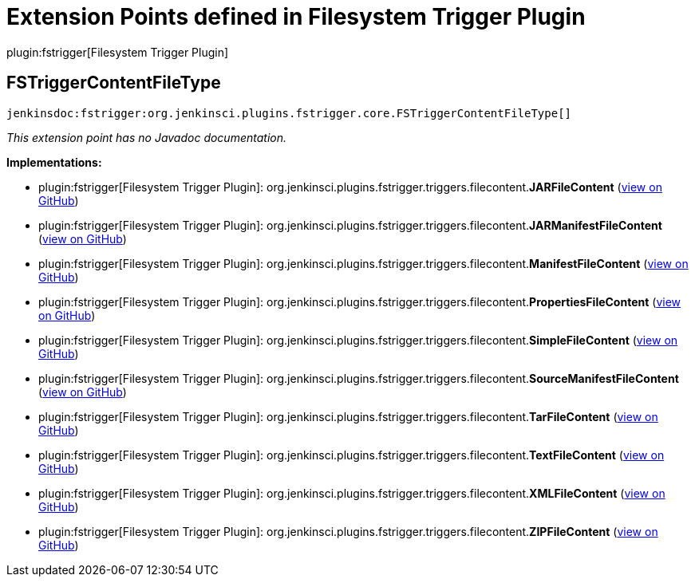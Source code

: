 = Extension Points defined in Filesystem Trigger Plugin

plugin:fstrigger[Filesystem Trigger Plugin]

== FSTriggerContentFileType
`jenkinsdoc:fstrigger:org.jenkinsci.plugins.fstrigger.core.FSTriggerContentFileType[]`

_This extension point has no Javadoc documentation._

**Implementations:**

* plugin:fstrigger[Filesystem Trigger Plugin]: org.+++<wbr/>+++jenkinsci.+++<wbr/>+++plugins.+++<wbr/>+++fstrigger.+++<wbr/>+++triggers.+++<wbr/>+++filecontent.+++<wbr/>+++**JARFileContent** (link:https://github.com/jenkinsci/fstrigger-plugin/search?q=JARFileContent&type=Code[view on GitHub])
* plugin:fstrigger[Filesystem Trigger Plugin]: org.+++<wbr/>+++jenkinsci.+++<wbr/>+++plugins.+++<wbr/>+++fstrigger.+++<wbr/>+++triggers.+++<wbr/>+++filecontent.+++<wbr/>+++**JARManifestFileContent** (link:https://github.com/jenkinsci/fstrigger-plugin/search?q=JARManifestFileContent&type=Code[view on GitHub])
* plugin:fstrigger[Filesystem Trigger Plugin]: org.+++<wbr/>+++jenkinsci.+++<wbr/>+++plugins.+++<wbr/>+++fstrigger.+++<wbr/>+++triggers.+++<wbr/>+++filecontent.+++<wbr/>+++**ManifestFileContent** (link:https://github.com/jenkinsci/fstrigger-plugin/search?q=ManifestFileContent&type=Code[view on GitHub])
* plugin:fstrigger[Filesystem Trigger Plugin]: org.+++<wbr/>+++jenkinsci.+++<wbr/>+++plugins.+++<wbr/>+++fstrigger.+++<wbr/>+++triggers.+++<wbr/>+++filecontent.+++<wbr/>+++**PropertiesFileContent** (link:https://github.com/jenkinsci/fstrigger-plugin/search?q=PropertiesFileContent&type=Code[view on GitHub])
* plugin:fstrigger[Filesystem Trigger Plugin]: org.+++<wbr/>+++jenkinsci.+++<wbr/>+++plugins.+++<wbr/>+++fstrigger.+++<wbr/>+++triggers.+++<wbr/>+++filecontent.+++<wbr/>+++**SimpleFileContent** (link:https://github.com/jenkinsci/fstrigger-plugin/search?q=SimpleFileContent&type=Code[view on GitHub])
* plugin:fstrigger[Filesystem Trigger Plugin]: org.+++<wbr/>+++jenkinsci.+++<wbr/>+++plugins.+++<wbr/>+++fstrigger.+++<wbr/>+++triggers.+++<wbr/>+++filecontent.+++<wbr/>+++**SourceManifestFileContent** (link:https://github.com/jenkinsci/fstrigger-plugin/search?q=SourceManifestFileContent&type=Code[view on GitHub])
* plugin:fstrigger[Filesystem Trigger Plugin]: org.+++<wbr/>+++jenkinsci.+++<wbr/>+++plugins.+++<wbr/>+++fstrigger.+++<wbr/>+++triggers.+++<wbr/>+++filecontent.+++<wbr/>+++**TarFileContent** (link:https://github.com/jenkinsci/fstrigger-plugin/search?q=TarFileContent&type=Code[view on GitHub])
* plugin:fstrigger[Filesystem Trigger Plugin]: org.+++<wbr/>+++jenkinsci.+++<wbr/>+++plugins.+++<wbr/>+++fstrigger.+++<wbr/>+++triggers.+++<wbr/>+++filecontent.+++<wbr/>+++**TextFileContent** (link:https://github.com/jenkinsci/fstrigger-plugin/search?q=TextFileContent&type=Code[view on GitHub])
* plugin:fstrigger[Filesystem Trigger Plugin]: org.+++<wbr/>+++jenkinsci.+++<wbr/>+++plugins.+++<wbr/>+++fstrigger.+++<wbr/>+++triggers.+++<wbr/>+++filecontent.+++<wbr/>+++**XMLFileContent** (link:https://github.com/jenkinsci/fstrigger-plugin/search?q=XMLFileContent&type=Code[view on GitHub])
* plugin:fstrigger[Filesystem Trigger Plugin]: org.+++<wbr/>+++jenkinsci.+++<wbr/>+++plugins.+++<wbr/>+++fstrigger.+++<wbr/>+++triggers.+++<wbr/>+++filecontent.+++<wbr/>+++**ZIPFileContent** (link:https://github.com/jenkinsci/fstrigger-plugin/search?q=ZIPFileContent&type=Code[view on GitHub])

